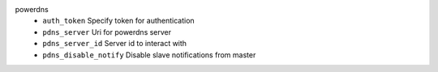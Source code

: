 powerdns
    * ``auth_token`` Specify token for authentication

    * ``pdns_server`` Uri for powerdns server

    * ``pdns_server_id`` Server id to interact with

    * ``pdns_disable_notify`` Disable slave notifications from master
